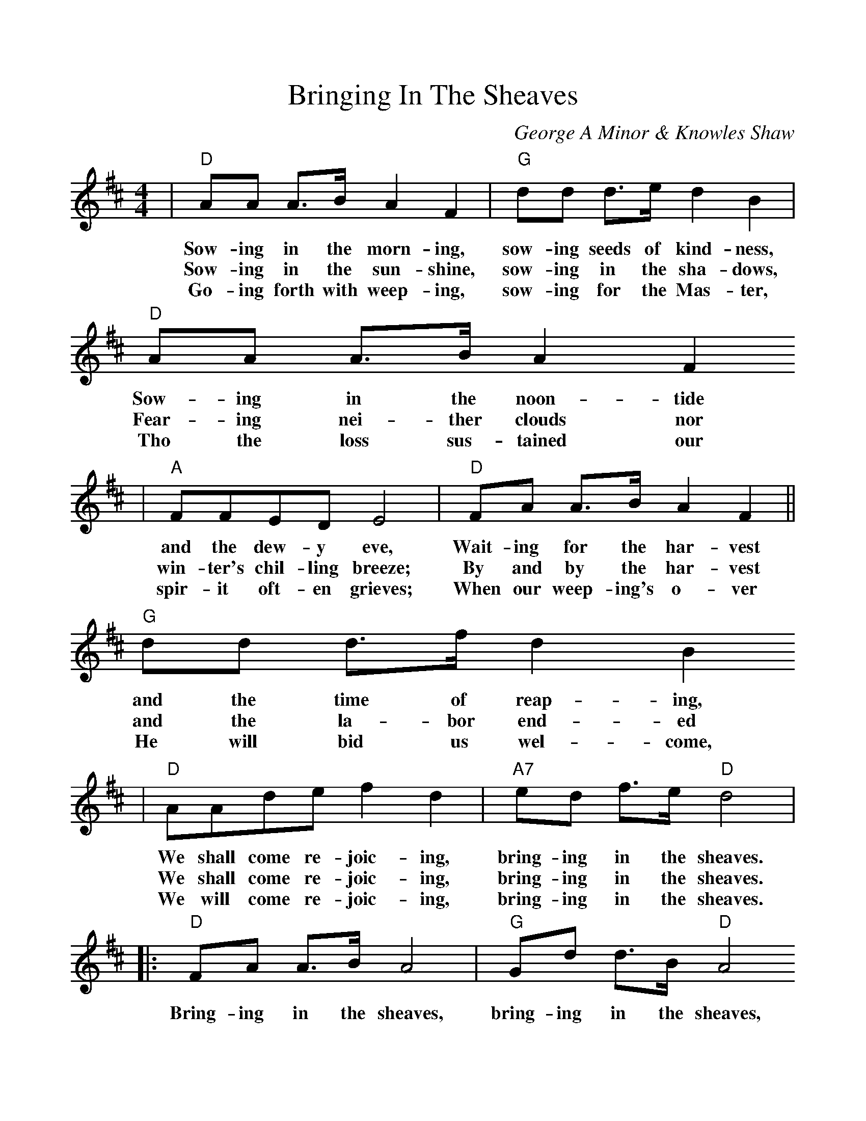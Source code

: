 %%scale 1.03
X:1
T:Bringing In The Sheaves
C:George A Minor & Knowles Shaw
M:4/4
L:1/8
K:D
|"D"AA A3/2B/2 A2 F2|"G"dd d3/2e/2 d2 B2|"D"AA A3/2B/2 A2F2
w:Sow-ing in the morn-ing, sow-ing seeds of kind-ness, Sow-ing in the noon-tide
w:Sow-ing in the sun-shine, sow-ing in the sha-dows, Fear-ing nei-ther clouds nor
w:Go-ing forth with weep-ing, sow-ing for the Mas-ter, Tho the loss sus-tained our
|"A"FFED E4|"D"FA A3/2B/2 A2 F2||"G"dd d3/2f/2 d2 B2
w:and the dew-y eve, Wait-ing for the har-vest and the time of reap-ing,
w:win-ter's chil-ling breeze; By and by the har-vest and the la-bor end-ed
w:spir-it oft-en grieves; When our weep-ing's o-ver He will bid us wel-come,
|"D"AAde f2 d2|"A7"ed f3/2e/2 "D"d4|
w:We shall come re-joic-ing, bring-ing in the sheaves.
w:We shall come re-joic-ing, bring-ing in the sheaves.
w:We will come re-joic-ing, bring-ing in the sheaves.
|:"D"FA A3/2B/2 A4|"G"Gd d3/2B/2 "D"A4
w:Bring-ing in the sheaves, bring-ing in the sheaves,
|"D"AAde f2 d2
w:We shall come re-joic-ing,
|1"A"ff e3/2d/2 e4:|2"A"ed f3/2e/2 "D"d4||
w:bring-ing in the sheaves. bring-ing in the sheaves.
